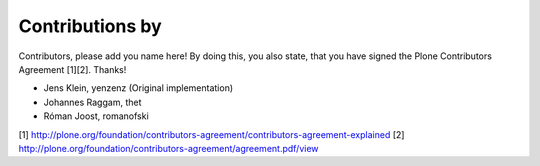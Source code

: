 Contributions by
----------------
Contributors, please add you name here! By doing this, you also state, that you
have signed the Plone Contributors Agreement [1][2]. Thanks!

- Jens Klein, yenzenz (Original implementation)
- Johannes Raggam, thet
- Róman Joost, romanofski

[1] http://plone.org/foundation/contributors-agreement/contributors-agreement-explained
[2] http://plone.org/foundation/contributors-agreement/agreement.pdf/view
